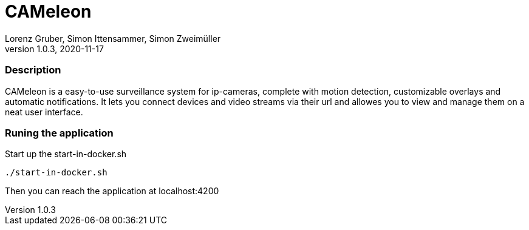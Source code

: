 = CAMeleon
Lorenz Gruber, Simon Ittensammer, Simon Zweimüller
1.0.3, 2020-11-17

=== Description

CAMeleon is a easy-to-use surveillance system for ip-cameras, complete with motion detection, customizable overlays and automatic notifications. It lets you connect devices and video streams via their url and allowes you to view and manage them on a neat user interface.

=== Runing the application

Start up the start-in-docker.sh
[source, bash]
----
./start-in-docker.sh
----

Then you can reach the application at localhost:4200
